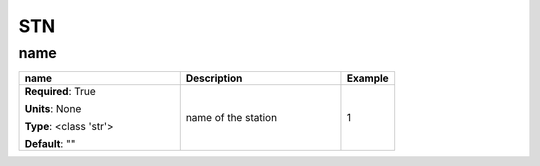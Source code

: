 .. role:: red
.. role:: blue
.. role:: navy

STN
===


:navy:`name`
~~~~~~~~~~~~

.. container::

   .. table::
       :class: tight-table
       :widths: 45 45 15

       +----------------------------------------------+-----------------------------------------------+----------------+
       | **name**                                     | **Description**                               | **Example**    |
       +==============================================+===============================================+================+
       | **Required**: :red:`True`                    | name of the station                           | 1              |
       |                                              |                                               |                |
       | **Units**: None                              |                                               |                |
       |                                              |                                               |                |
       | **Type**: <class 'str'>                      |                                               |                |
       |                                              |                                               |                |
       |                                              |                                               |                |
       |                                              |                                               |                |
       |                                              |                                               |                |
       |                                              |                                               |                |
       |                                              |                                               |                |
       | **Default**: ""                              |                                               |                |
       |                                              |                                               |                |
       |                                              |                                               |                |
       +----------------------------------------------+-----------------------------------------------+----------------+
